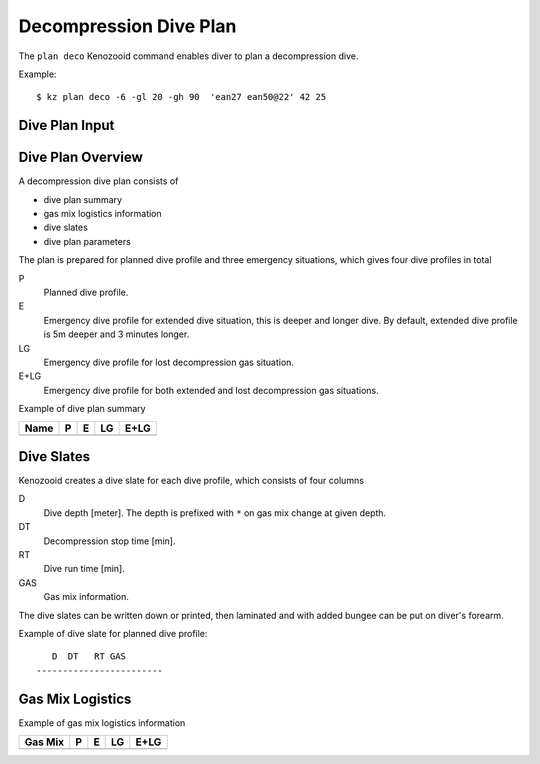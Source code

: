 Decompression Dive Plan
=======================
The ``plan deco`` Kenozooid command enables diver to plan a decompression
dive.

Example::

    $ kz plan deco -6 -gl 20 -gh 90  'ean27 ean50@22' 42 25

Dive Plan Input
---------------

Dive Plan Overview
------------------

A decompression dive plan consists of

- dive plan summary
- gas mix logistics information
- dive slates
- dive plan parameters

The plan is prepared for planned dive profile and three emergency
situations, which gives four dive profiles in total

P
    Planned dive profile.
E
    Emergency dive profile for extended dive situation, this is deeper and
    longer dive. By default, extended dive profile is 5m deeper and 3 minutes
    longer.
LG
    Emergency dive profile for lost decompression gas situation.
E+LG
    Emergency dive profile for both extended and lost decompression gas
    situations.

Example of dive plan summary

============================== ====== ====== ====== ======
 Name                            P      E      LG    E+LG
============================== ====== ====== ====== ======
============================== ====== ====== ====== ======

Dive Slates
-----------
Kenozooid creates a dive slate for each dive profile, which consists of
four columns

D
    Dive depth [meter]. The depth is prefixed with ``*`` on gas mix change
    at given depth.
DT
    Decompression stop time [min].
RT
    Dive run time [min].
GAS
    Gas mix information.

The dive slates can be written down or printed, then laminated and with
added bungee can be put on diver's forearm.

Example of dive slate for planned dive profile::

       D  DT   RT GAS
    ------------------------


Gas Mix Logistics
-----------------
Example of gas mix logistics information

============================== ====== ====== ====== ======
Gas Mix                          P      E      LG    E+LG
============================== ====== ====== ====== ======
============================== ====== ====== ====== ======

.. vim: sw=4:et:ai

